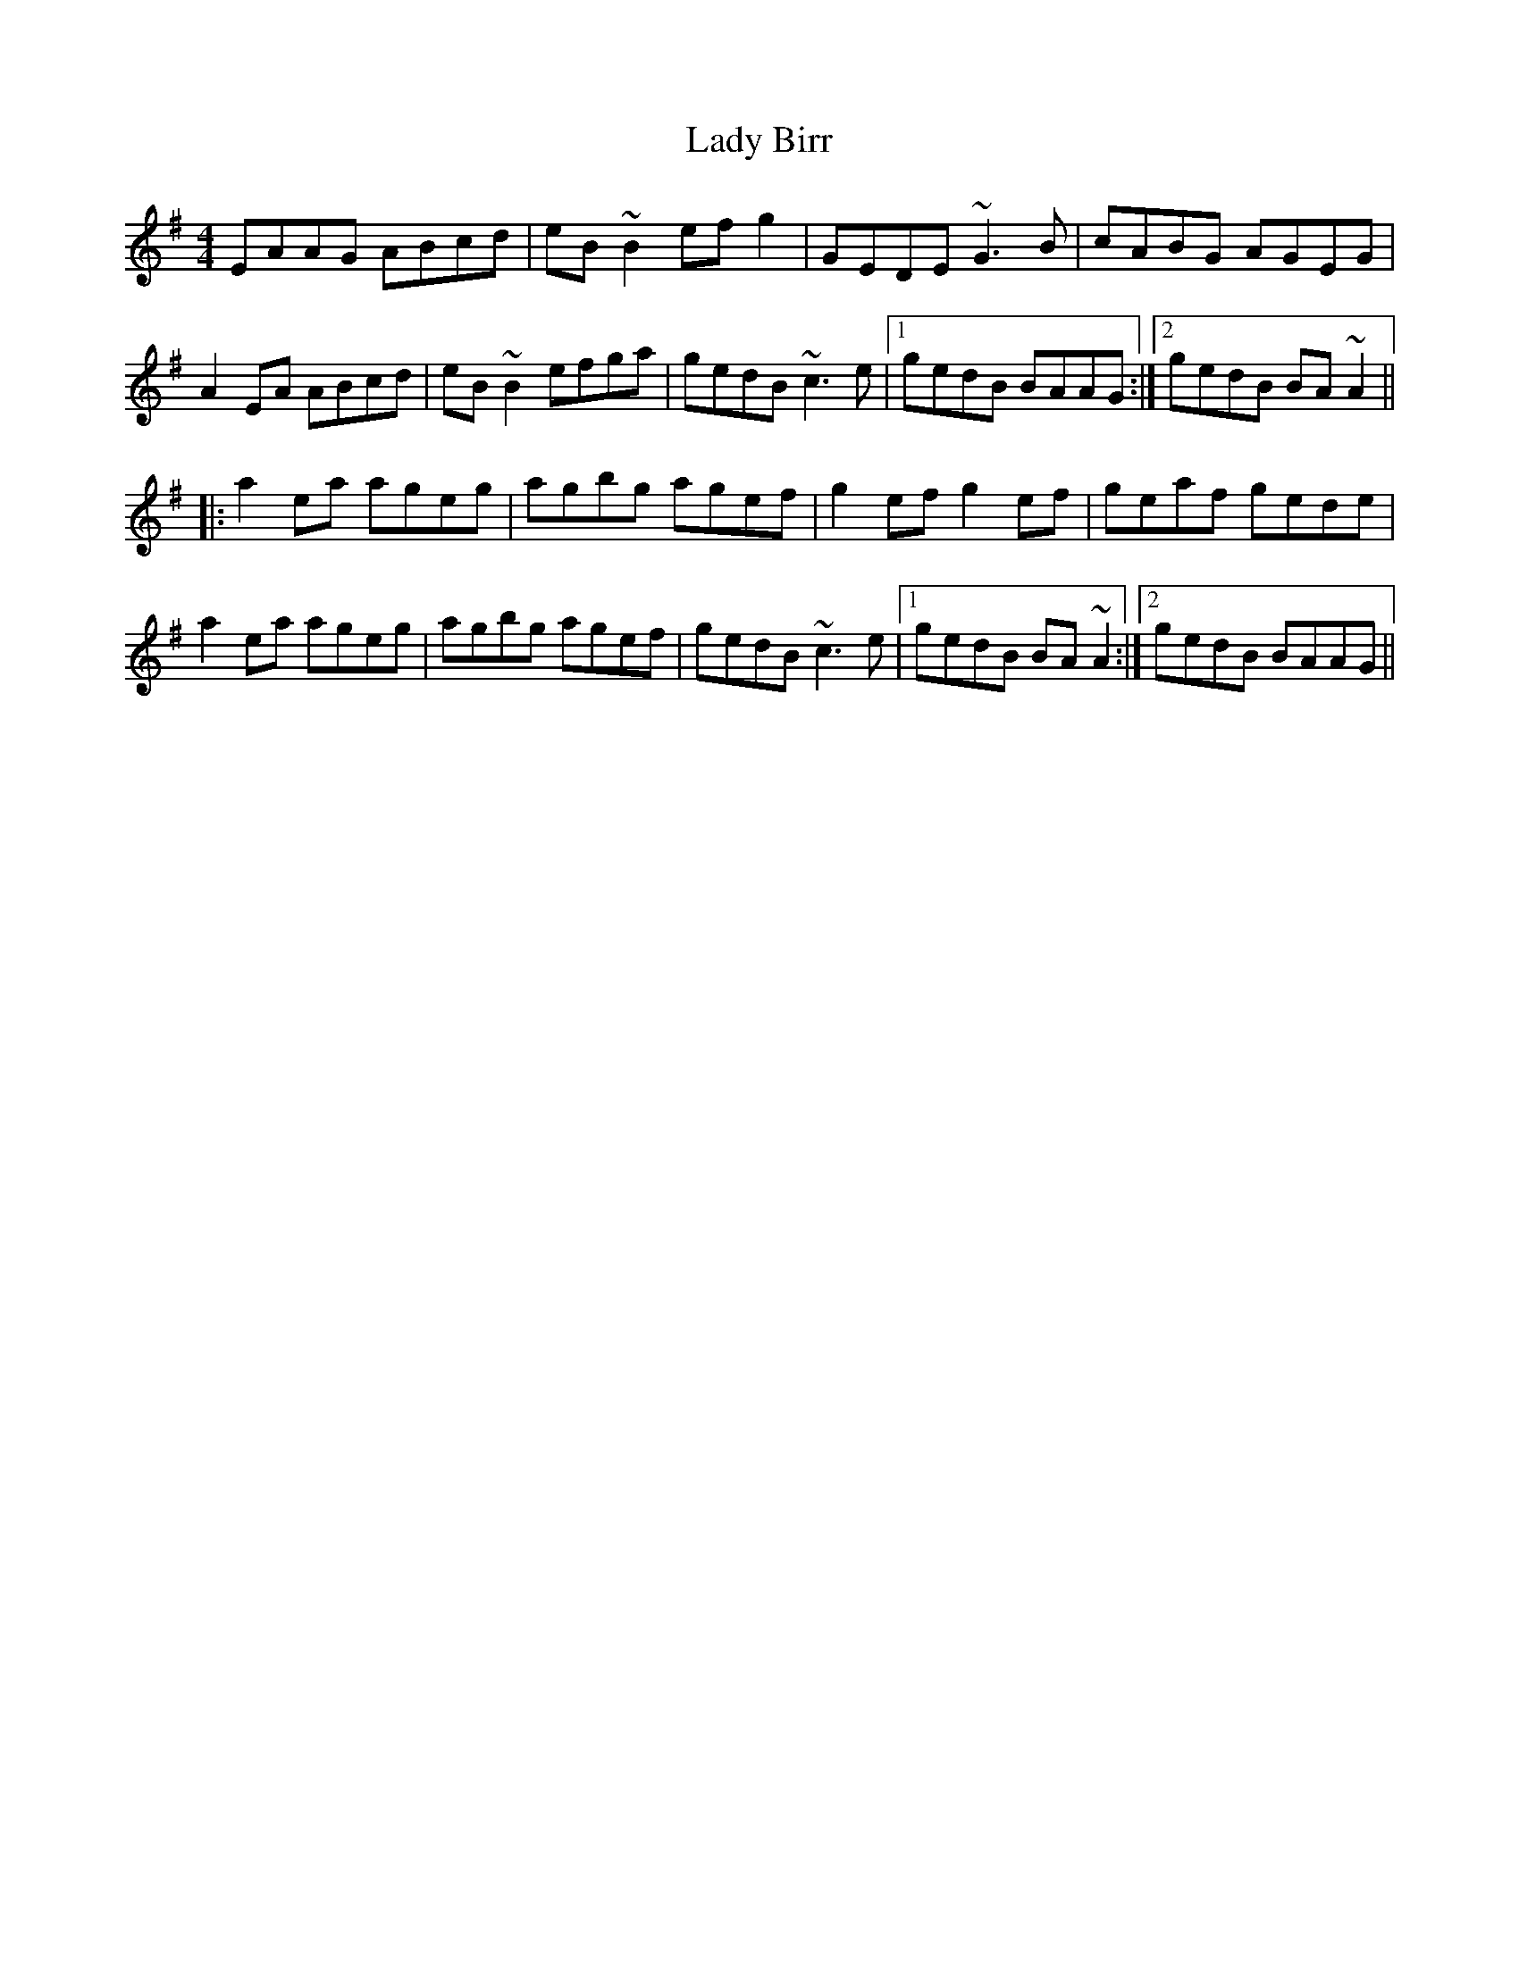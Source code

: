 X: 22478
T: Lady Birr
R: reel
M: 4/4
K: Adorian
EAAG ABcd|eB~B2 efg2|GEDE ~G3B|cABG AGEG|
A2EA ABcd|eB~B2 efga|gedB ~c3e|1 gedB BAAG:|2 gedB BA~A2||
|:a2ea ageg|agbg agef|g2ef g2ef|geaf gede|
a2ea ageg|agbg agef|gedB ~c3e|1 gedB BA~A2:|2 gedB BAAG||

